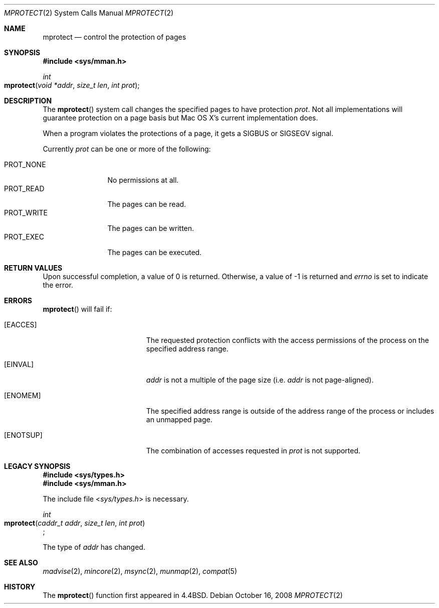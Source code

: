 .\"
.\" Copyright (c) 2008 Apple Inc.  All rights reserved.
.\"
.\" @APPLE_LICENSE_HEADER_START@
.\" 
.\" This file contains Original Code and/or Modifications of Original Code
.\" as defined in and that are subject to the Apple Public Source License
.\" Version 2.0 (the 'License'). You may not use this file except in
.\" compliance with the License. Please obtain a copy of the License at
.\" http://www.opensource.apple.com/apsl/ and read it before using this
.\" file.
.\" 
.\" The Original Code and all software distributed under the License are
.\" distributed on an 'AS IS' basis, WITHOUT WARRANTY OF ANY KIND, EITHER
.\" EXPRESS OR IMPLIED, AND APPLE HEREBY DISCLAIMS ALL SUCH WARRANTIES,
.\" INCLUDING WITHOUT LIMITATION, ANY WARRANTIES OF MERCHANTABILITY,
.\" FITNESS FOR A PARTICULAR PURPOSE, QUIET ENJOYMENT OR NON-INFRINGEMENT.
.\" Please see the License for the specific language governing rights and
.\" limitations under the License.
.\" 
.\" @APPLE_LICENSE_HEADER_END@
.\"
.\"
.\"	$NetBSD: mprotect.2,v 1.6 1995/10/12 15:41:08 jtc Exp $
.\"
.\" Copyright (c) 1991, 1993
.\"	The Regents of the University of California.  All rights reserved.
.\"
.\" Redistribution and use in source and binary forms, with or without
.\" modification, are permitted provided that the following conditions
.\" are met:
.\" 1. Redistributions of source code must retain the above copyright
.\"    notice, this list of conditions and the following disclaimer.
.\" 2. Redistributions in binary form must reproduce the above copyright
.\"    notice, this list of conditions and the following disclaimer in the
.\"    documentation and/or other materials provided with the distribution.
.\" 3. All advertising materials mentioning features or use of this software
.\"    must display the following acknowledgement:
.\"	This product includes software developed by the University of
.\"	California, Berkeley and its contributors.
.\" 4. Neither the name of the University nor the names of its contributors
.\"    may be used to endorse or promote products derived from this software
.\"    without specific prior written permission.
.\"
.\" THIS SOFTWARE IS PROVIDED BY THE REGENTS AND CONTRIBUTORS ``AS IS'' AND
.\" ANY EXPRESS OR IMPLIED WARRANTIES, INCLUDING, BUT NOT LIMITED TO, THE
.\" IMPLIED WARRANTIES OF MERCHANTABILITY AND FITNESS FOR A PARTICULAR PURPOSE
.\" ARE DISCLAIMED.  IN NO EVENT SHALL THE REGENTS OR CONTRIBUTORS BE LIABLE
.\" FOR ANY DIRECT, INDIRECT, INCIDENTAL, SPECIAL, EXEMPLARY, OR CONSEQUENTIAL
.\" DAMAGES (INCLUDING, BUT NOT LIMITED TO, PROCUREMENT OF SUBSTITUTE GOODS
.\" OR SERVICES; LOSS OF USE, DATA, OR PROFITS; OR BUSINESS INTERRUPTION)
.\" HOWEVER CAUSED AND ON ANY THEORY OF LIABILITY, WHETHER IN CONTRACT, STRICT
.\" LIABILITY, OR TORT (INCLUDING NEGLIGENCE OR OTHERWISE) ARISING IN ANY WAY
.\" OUT OF THE USE OF THIS SOFTWARE, EVEN IF ADVISED OF THE POSSIBILITY OF
.\" SUCH DAMAGE.
.\"
.\"	@(#)mprotect.2	8.1 (Berkeley) 6/9/93
.\" $FreeBSD: src/lib/libc/sys/mprotect.2,v 1.18 2007/01/09 00:28:15 imp Exp $
.\"
.Dd October 16, 2008
.Dt MPROTECT 2
.Os
.Sh NAME
.Nm mprotect
.Nd control the protection of pages
.Sh SYNOPSIS
.Fd #include <sys/mman.h>
.Ft int
.Fo mprotect
.Fa "void *addr"
.Fa "size_t len"
.Fa "int prot"
.Fc
.Sh DESCRIPTION
The
.Fn mprotect
system call
changes the specified pages to have protection
.Fa prot .
Not all implementations will guarantee protection on a page basis but Mac OS X's
current implementation does.
.Pp
When a program violates the protections of a page, it gets a SIGBUS or SIGSEGV signal. 
.Pp
Currently
.Fa prot
can be one or more of the following:
.Pp
.Bl -tag -width ".Dv PROT_WRITE" -compact
.It Dv PROT_NONE
No permissions at all.
.It Dv PROT_READ
The pages can be read.
.It Dv PROT_WRITE
The pages can be written.
.It Dv PROT_EXEC
The pages can be executed.
.El
.Sh RETURN VALUES
Upon successful completion,
a value of 0 is returned.
Otherwise, a value of -1 is returned and
.Va errno
is set to indicate the error.
.Sh ERRORS
.Fn mprotect
will fail if:
.Bl -tag -width Er
.\" ===========
.It Bq Er EACCES
The requested protection conflicts with
the access permissions of the process
on the specified address range.
.\" ===========
.\" .It Bq Er EAGAIN
.\" Insufficient memory resources exist to allow locking a private page
.\" under PROT_WRITE.
.\" ===========
.It Bq Er EINVAL
.Fa addr
is not a multiple of the page size (i.e.
.Fa addr
is not page-aligned).
.\" ===========
.It Bq Er ENOMEM
The specified address range is outside of the address range
of the process or includes an unmapped page.
.\" ===========
.It Bq Er ENOTSUP
The combination of accesses requested in
.Fa prot
is not supported.
.El
.Sh LEGACY SYNOPSIS
.Fd #include <sys/types.h>
.Fd #include <sys/mman.h>
.Pp
The include file
.In sys/types.h
is necessary.
.Pp
.Ft int
.br
.Fo mprotect
.Fa "caddr_t addr"
.Fa "size_t len"
.Fa "int prot"
.Fc ;
.Pp
The type of
.Fa addr
has changed.
.Sh SEE ALSO
.Xr madvise 2 , 
.Xr mincore 2 , 
.Xr msync 2 ,
.Xr munmap 2 ,
.Xr compat 5
.Sh HISTORY
The
.Fn mprotect
function first appeared in 4.4BSD.
